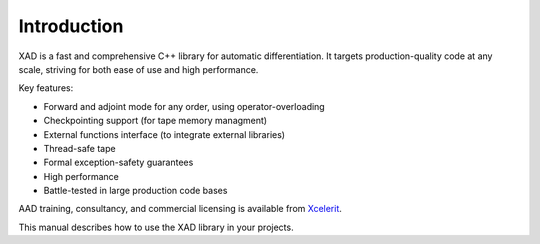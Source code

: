 .. This file is part of the XAD user manual.
   Copyright (C) 2010-2022 Xcelerit Computing Ltd.
   See the file index.rst for copying conditions. 
   
.. _intro:

Introduction
============

XAD is a fast and comprehensive C++ library for automatic differentiation. 
It targets production-quality code at any scale, 
striving for both ease of use and high performance. 

Key features:

* Forward and adjoint mode for any order, using operator-overloading
* Checkpointing support (for tape memory managment)
* External functions interface (to integrate external libraries)
* Thread-safe tape
* Formal exception-safety guarantees
* High performance 
* Battle-tested in large production code bases

AAD training, consultancy, and commercial licensing is available from 
`Xcelerit <https://www.xcelerit.com/adjoint-algorithmic-differentiation/>`_.


This manual describes how to use the XAD library in your projects. 